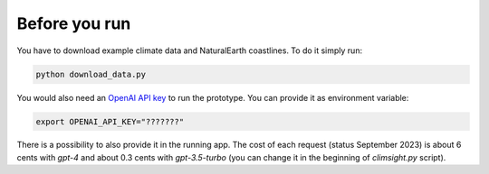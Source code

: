 Before you run
--------------

You have to download example climate data and NaturalEarth coastlines. To do it simply run:

.. code-block:: bash

    python download_data.py

You would also need an `OpenAI API key <https://platform.openai.com/docs/api-reference>`_ to run the prototype. You can provide it as environment variable:

.. code-block:: bash

    export OPENAI_API_KEY="???????"

There is a possibility to also provide it in the running app. The cost of each request (status September 2023) is about 6 cents with `gpt-4` and about 0.3 cents with `gpt-3.5-turbo` (you can change it in the beginning of `climsight.py` script).
